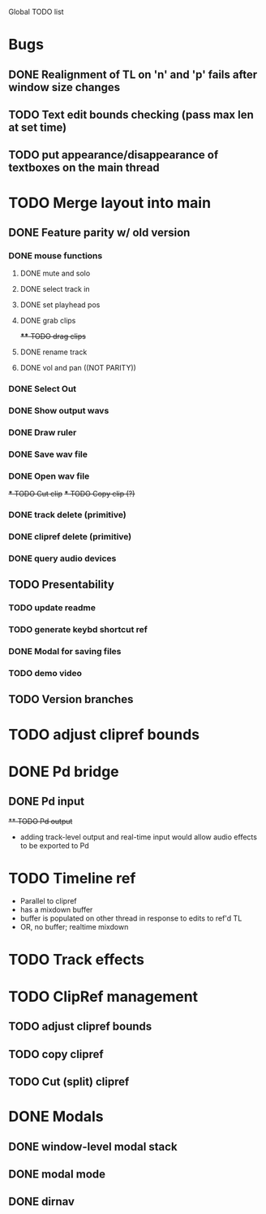 Global TODO list

* Bugs
** DONE Realignment of TL on 'n' and 'p' fails after window size changes
** TODO Text edit bounds checking (pass max len at set time)
** TODO put appearance/disappearance of textboxes on the main thread
* TODO Merge layout into main
** DONE Feature parity w/ old version
*** DONE mouse functions
**** DONE mute and solo
**** DONE select track in
**** DONE set playhead pos
**** DONE grab clips
+**** TODO drag clips+
**** DONE rename track
**** DONE vol and pan ((NOT PARITY))
*** DONE Select Out
*** DONE Show output wavs
*** DONE Draw ruler
*** DONE Save wav file
*** DONE Open wav file
+*** TODO Cut clip+
+*** TODO Copy clip (?)+
*** DONE track delete (primitive)
*** DONE clipref delete (primitive)
*** DONE query audio devices
** TODO Presentability
*** TODO update readme
*** TODO generate keybd shortcut ref
*** DONE Modal for saving files
*** TODO demo video
** TODO Version branches
* TODO adjust clipref bounds
* DONE Pd bridge
** DONE Pd input
+** TODO Pd output+
+ adding track-level output and real-time input would allow audio effects to be exported to Pd
* TODO Timeline ref
+ Parallel to clipref
+ has a mixdown buffer
+ buffer is populated on other thread in response to edits to ref'd TL
+ OR, no buffer; realtime mixdown
* TODO Track effects
* TODO ClipRef management
** TODO adjust clipref bounds
** TODO copy clipref
** TODO Cut (split) clipref
* DONE Modals
** DONE window-level modal stack
** DONE modal mode
** DONE dirnav

